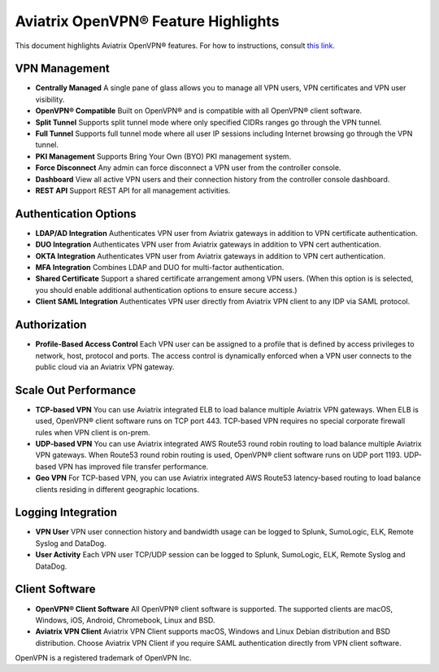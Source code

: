 .. meta::
  :description: Aviatrix Client VPN Features 
  :keywords: cloud working, Openvpn, SSL vpn, remote vpn, client vpn, Aviatrix 


====================================
Aviatrix OpenVPN® Feature Highlights
====================================

This document highlights Aviatrix OpenVPN® features. For how to instructions, consult `this link. <http://docs.aviatrix.com/HowTos/uservpn.html>`_

VPN Management
---------------

- **Centrally Managed**  A single pane of glass allows you to manage all VPN users, VPN certificates and VPN user visibility.  
- **OpenVPN® Compatible** Built on OpenVPN® and is compatible with all OpenVPN® client software. 
- **Split Tunnel** Supports split tunnel mode where only specified CIDRs ranges go through the VPN tunnel. 
- **Full Tunnel** Supports full tunnel mode where all user IP sessions including Internet browsing go through the VPN tunnel. 
- **PKI Management** Supports Bring Your Own (BYO) PKI management system. 
- **Force Disconnect** Any admin can force disconnect a VPN user from the controller console. 
- **Dashboard** View all active VPN users and their connection history from the controller console dashboard.
- **REST API** Support REST API for all management activities.

Authentication Options 
-----------------------

- **LDAP/AD Integration**  Authenticates VPN user from Aviatrix gateways in addition to VPN certificate authentication.
- **DUO Integration** Authenticates VPN user from Aviatrix gateways in addition to VPN cert authentication.
- **OKTA Integration** Authenticates VPN user from Aviatrix gateways in addition to VPN cert authentication. 
- **MFA Integration** Combines LDAP and DUO for multi-factor authentication. 
- **Shared Certificate** Support a shared certificate arrangement among VPN users. (When this option is is selected, you should enable additional authentication options to ensure secure access.) 
- **Client SAML Integration** Authenticates VPN user directly from Aviatrix VPN client to any IDP via SAML protocol.

Authorization
--------------

- **Profile-Based Access Control** Each VPN user can be assigned to a profile that is defined by access privileges to network, host, protocol and ports. The access control is dynamically enforced when a VPN user connects to the public cloud via an Aviatrix VPN gateway.  

Scale Out Performance
----------------------

- **TCP-based VPN** You can use Aviatrix integrated ELB to load balance multiple Aviatrix VPN gateways. When ELB is used, OpenVPN® client software runs on TCP port 443. TCP-based VPN requires no special corporate firewall rules when VPN client is on-prem.
- **UDP-based VPN**  You can use Aviatrix integrated AWS Route53 round robin routing to load balance multiple Aviatrix VPN gateways. When Route53 round robin routing is used, OpenVPN® client software runs on UDP port 1193. UDP-based VPN has improved file transfer performance. 
- **Geo VPN** For TCP-based VPN, you can use Aviatrix integrated AWS Route53 latency-based routing to load balance clients residing in different geographic locations.  

Logging Integration
-------------------

- **VPN User** VPN user connection history and bandwidth usage can be logged to Splunk, SumoLogic, ELK, Remote Syslog and DataDog.
- **User Activity** Each VPN user TCP/UDP session can be logged to Splunk, SumoLogic, ELK, Remote Syslog and DataDog.

Client Software
----------------
 
- **OpenVPN® Client Software** All OpenVPN® client software is supported. The supported clients are macOS, Windows, iOS, Android, Chromebook, Linux and BSD. 
- **Aviatrix VPN Client** Aviatrix VPN Client supports macOS, Windows and Linux Debian distribution and BSD distribution. Choose Aviatrix VPN Client if you require SAML authentication directly from VPN client software. 


OpenVPN is a registered trademark of OpenVPN Inc.

.. disqus::
